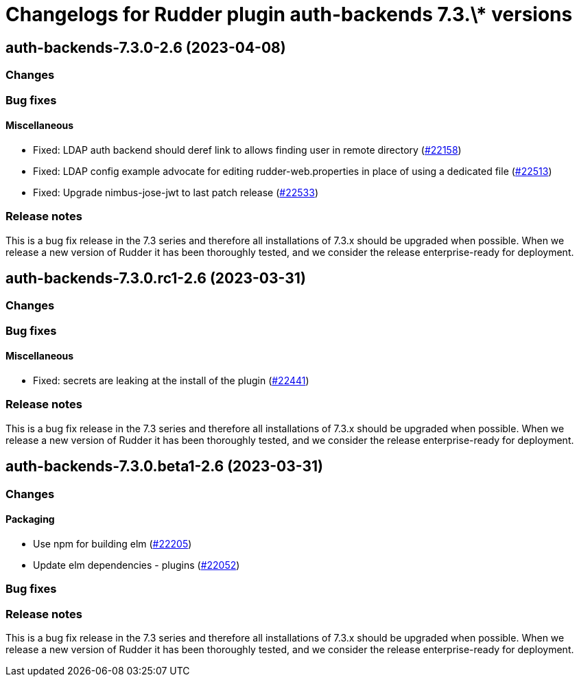 = Changelogs for Rudder plugin auth-backends 7.3.\* versions

== auth-backends-7.3.0-2.6 (2023-04-08)

=== Changes


=== Bug fixes

==== Miscellaneous

* Fixed: LDAP auth backend should deref link to allows finding user in remote directory
    (https://issues.rudder.io/issues/22158[#22158])
* Fixed: LDAP config example advocate for editing rudder-web.properties in place of using a dedicated file
    (https://issues.rudder.io/issues/22513[#22513])
* Fixed: Upgrade nimbus-jose-jwt to last patch release
    (https://issues.rudder.io/issues/22533[#22533])

=== Release notes

This is a bug fix release in the 7.3 series and therefore all installations of 7.3.x should be upgraded when possible. When we release a new version of Rudder it has been thoroughly tested, and we consider the release enterprise-ready for deployment.

== auth-backends-7.3.0.rc1-2.6 (2023-03-31)

=== Changes


=== Bug fixes

==== Miscellaneous

* Fixed: secrets are leaking at the install of the plugin
    (https://issues.rudder.io/issues/22441[#22441])

=== Release notes

This is a bug fix release in the 7.3 series and therefore all installations of 7.3.x should be upgraded when possible. When we release a new version of Rudder it has been thoroughly tested, and we consider the release enterprise-ready for deployment.

== auth-backends-7.3.0.beta1-2.6 (2023-03-31)

=== Changes


==== Packaging

* Use npm for building elm
    (https://issues.rudder.io/issues/22205[#22205])
*  Update elm dependencies - plugins
    (https://issues.rudder.io/issues/22052[#22052])

=== Bug fixes

=== Release notes

This is a bug fix release in the 7.3 series and therefore all installations of 7.3.x should be upgraded when possible. When we release a new version of Rudder it has been thoroughly tested, and we consider the release enterprise-ready for deployment.

